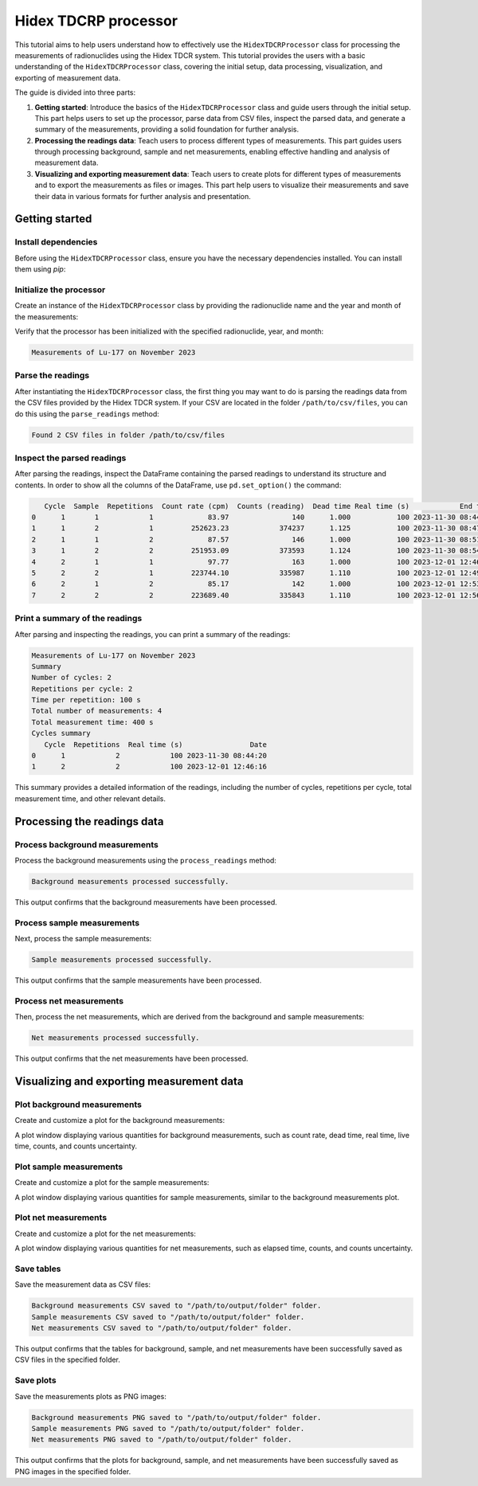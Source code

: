 Hidex TDCRP processor
=====================

This tutorial aims to help users understand how to effectively use the ``HidexTDCRProcessor`` class
for processing the measurements of radionuclides using the Hidex TDCR system.
This tutorial provides the users with a basic understanding of the ``HidexTDCRProcessor`` class,
covering the initial setup, data processing, visualization, and exporting of measurement data.

The guide is divided into three parts:

1. **Getting started**:
   Introduce the basics of the ``HidexTDCRProcessor`` class and guide users through the initial setup.
   This part helps users to set up the processor, parse data from CSV files, inspect the parsed data, and generate a summary of the measurements, providing a solid foundation for further analysis.
2. **Processing the readings data**:
   Teach users to process different types of measurements.
   This part guides users through processing background, sample and net measurements, enabling effective handling and analysis of measurement data.
3. **Visualizing and exporting measurement data**:
   Teach users to create plots for different types of measurements and to export the measurements as files or images.
   This part help users to visualize their measurements and save their data in various formats for further analysis and presentation.

Getting started
---------------

Install dependencies
^^^^^^^^^^^^^^^^^^^^

Before using the ``HidexTDCRProcessor`` class, ensure you have the necessary dependencies installed. You can install them using `pip`:

.. code-block:: bash
    :linenos:

    pip install metpyrad

Initialize the processor
^^^^^^^^^^^^^^^^^^^^^^^^

Create an instance of the ``HidexTDCRProcessor`` class by providing the radionuclide name and the year and month of the measurements:

.. code-block:: python
    :linenos:

    from metpyrad import HidexTDCRProcessor

    # Initialize the processor
    processor = HidexTDCRProcessor(radionuclide='Lu-177', year=2023, month=11)

Verify that the processor has been initialized with the specified radionuclide, year, and month:

.. code-block:: python
    :linenos:

    print(processor)

.. code-block:: text

    Measurements of Lu-177 on November 2023

Parse the readings
^^^^^^^^^^^^^^^^^^

After instantiating the ``HidexTDCRProcessor`` class, the first thing you may want to do is
parsing the readings data from the CSV files provided by the Hidex TDCR system.
If your CSV are located in the folder ``/path/to/csv/files``, you can do this using the ``parse_readings`` method:

.. code-block:: python
    :linenos:

    # Path to the folder containing the CSV files
    folder_path = '/path/to/csv/files'

    # Parse the readings
    processor.parse_readings(folder_path)

.. code-block:: text

    Found 2 CSV files in folder /path/to/csv/files

Inspect the parsed readings
^^^^^^^^^^^^^^^^^^^^^^^^^^^

After parsing the readings, inspect the DataFrame containing the parsed readings to understand its structure and contents.
In order to show all the columns of the DataFrame, use ``pd.set_option()`` the command:

.. code-block:: python
    :linenos:

    import pandas as pd
    pd.set_option('display.max_columns', None)

    # Inspect the parsed readings
    print(processor.readings)

.. code-block:: text

       Cycle  Sample  Repetitions  Count rate (cpm)  Counts (reading)  Dead time Real time (s)            End time
    0      1       1            1             83.97               140      1.000           100 2023-11-30 08:44:20
    1      1       2            1         252623.23            374237      1.125           100 2023-11-30 08:47:44
    2      1       1            2             87.57               146      1.000           100 2023-11-30 08:51:04
    3      1       2            2         251953.09            373593      1.124           100 2023-11-30 08:54:28
    4      2       1            1             97.77               163      1.000           100 2023-12-01 12:46:16
    5      2       2            1         223744.10            335987      1.110           100 2023-12-01 12:49:40
    6      2       1            2             85.17               142      1.000           100 2023-12-01 12:53:00
    7      2       2            2         223689.40            335843      1.110           100 2023-12-01 12:56:24

Print a summary of the readings
^^^^^^^^^^^^^^^^^^^^^^^^^^^^^^^

After parsing and inspecting the readings, you can print a summary of the readings:

.. code-block:: python
    :linenos:

    # Print the summary of the measurements
    print(processor)

.. code-block:: text

    Measurements of Lu-177 on November 2023
    Summary
    Number of cycles: 2
    Repetitions per cycle: 2
    Time per repetition: 100 s
    Total number of measurements: 4
    Total measurement time: 400 s
    Cycles summary
       Cycle  Repetitions  Real time (s)                Date
    0      1            2            100 2023-11-30 08:44:20
    1      2            2            100 2023-12-01 12:46:16

This summary provides a detailed information of the readings, including the number of cycles, repetitions per cycle, total measurement time, and other relevant details.

Processing the readings data
----------------------------

Process background measurements
^^^^^^^^^^^^^^^^^^^^^^^^^^^^^^^

Process the background measurements using the ``process_readings`` method:

.. code-block:: python
    :linenos:

    # Process background measurements
    processor.process_readings(kind='background')

.. code-block:: text

    Background measurements processed successfully.

This output confirms that the background measurements have been processed.

Process sample measurements
^^^^^^^^^^^^^^^^^^^^^^^^^^^

Next, process the sample measurements:

.. code-block:: python
    :linenos:

    # Process sample measurements
    processor.process_readings(kind='sample')

.. code-block:: text

    Sample measurements processed successfully.

This output confirms that the sample measurements have been processed.

Process net measurements
^^^^^^^^^^^^^^^^^^^^^^^^

Then, process the net measurements, which are derived from the background and sample measurements:

.. code-block:: python
    :linenos:

    # Process net measurements
    processor.process_readings(kind='net')

.. code-block:: text

    Net measurements processed successfully.

This output confirms that the net measurements have been processed.

Visualizing and exporting measurement data
------------------------------------------

Plot background measurements
^^^^^^^^^^^^^^^^^^^^^^^^^^^^

Create and customize a plot for the background measurements:

.. code-block:: python
    :linenos:

    # Plot background measurements
    processor.plot_measurements(kind='background')

A plot window displaying various quantities for background measurements, such as count rate, dead time, real time, live time, counts, and counts uncertainty.

Plot sample measurements
^^^^^^^^^^^^^^^^^^^^^^^^

Create and customize a plot for the sample measurements:

.. code-block:: python
    :linenos:

    # Plot sample measurements
    processor.plot_measurements(kind='sample')

A plot window displaying various quantities for sample measurements, similar to the background measurements plot.

Plot net measurements
^^^^^^^^^^^^^^^^^^^^^

Create and customize a plot for the net measurements:

.. code-block:: python
    :linenos:

    # Plot net measurements
    processor.plot_measurements(kind='net')

A plot window displaying various quantities for net measurements, such as elapsed time, counts, and counts uncertainty.

Save tables
^^^^^^^^^^^

Save the measurement data as CSV files:

.. code-block:: python
    :linenos:

    # Path to the folder where the files will be saved
    output_folder = '/path/to/output/folder'

    # Save background measurements table
    processor.export_measurements_table(kind='background', folder_path=output_folder)

    # Save sample measurements table
    processor.export_measurements_table(kind='sample', folder_path=output_folder)

    # Save net measurements table
    processor.export_measurements_table(kind='net', folder_path=output_folder)

.. code-block:: text

    Background measurements CSV saved to "/path/to/output/folder" folder.
    Sample measurements CSV saved to "/path/to/output/folder" folder.
    Net measurements CSV saved to "/path/to/output/folder" folder.

This output confirms that the tables for background, sample, and net measurements have been successfully saved as CSV files in the specified folder.

Save plots
^^^^^^^^^^

Save the measurements plots as PNG images:

.. code-block:: python
    :linenos:

    # Path to the folder where the files will be saved
    output_folder = '/path/to/output/folder'

    # Save background measurements plot
    processor.export_measurements_plot(kind='background', folder_path=output_folder)

    # Save sample measurements plot
    processor.export_measurements_plot(kind='sample', folder_path=output_folder)

    # Save net measurements plot
    processor.export_measurements_plot(kind='net', folder_path=output_folder)

.. code-block:: text

    Background measurements PNG saved to "/path/to/output/folder" folder.
    Sample measurements PNG saved to "/path/to/output/folder" folder.
    Net measurements PNG saved to "/path/to/output/folder" folder.

This output confirms that the plots for background, sample, and net measurements have been successfully saved as PNG images in the specified folder.